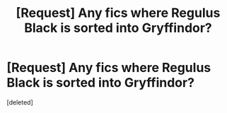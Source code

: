 #+TITLE: [Request] Any fics where Regulus Black is sorted into Gryffindor?

* [Request] Any fics where Regulus Black is sorted into Gryffindor?
:PROPERTIES:
:Score: 8
:DateUnix: 1459918816.0
:DateShort: 2016-Apr-06
:FlairText: Request
:END:
[deleted]

